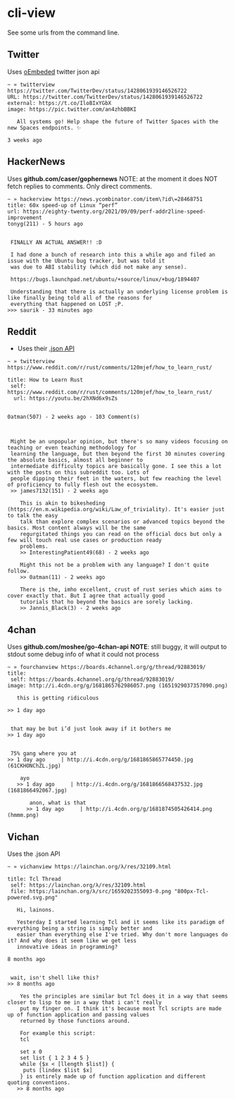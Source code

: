 * cli-view
See some urls from the command line.
** Twitter
Uses [[https://developer.twitter.com/en/docs/twitter-for-websites/oembed-api][oEmbeded]] twitter json api
#+begin_src
~ » twitterview https://twitter.com/TwitterDev/status/1428061939146526722
URL: https://twitter.com/TwitterDev/status/1428061939146526722
external: https://t.co/IloBIxYGbX
image: https://pic.twitter.com/an4zhbBBKI

   All systems go! Help shape the future of Twitter Spaces with the new Spaces endpoints. ✨

3 weeks ago
#+end_src
** HackerNews
Uses *github.com/caser/gophernews*
NOTE: at the moment it does NOT fetch replies to comments. Only direct comments.
#+begin_src
~ » hackerview https://news.ycombinator.com/item\?id\=28468751
title: 60x speed-up of Linux “perf”
url: https://eighty-twenty.org/2021/09/09/perf-addr2line-speed-improvement
tonyg(211) - 5 hours ago


 FINALLY AN ACTUAL ANSWER!! :D

 I had done a bunch of research into this a while ago and filed an issue with the Ubuntu bug tracker, but was told it
 was due to ABI stability (which did not make any sense).

 https://bugs.launchpad.net/ubuntu/+source/linux/+bug/1894407

 Understanding that there is actually an underlying license problem is like finally being told all of the reasons for
 everything that happened on LOST ;P.
>>> saurik - 33 minutes ago
#+end_src
** Reddit
- Uses their [[https://www.reddit.com/dev/api/][.json API]]
#+begin_src
~ » twitterview https://www.reddit.com/r/rust/comments/120mjef/how_to_learn_rust/

title: How to Learn Rust
 self: https://www.reddit.com/r/rust/comments/120mjef/how_to_learn_rust/
  url: https://youtu.be/2hXNd6x9sZs


0atman(507) - 2 weeks ago - 103 Comment(s)



 Might be an unpopular opinion, but there's so many videos focusing on teaching or even teaching methodology for
 learning the language, but then beyond the first 30 minutes covering the absolute basics, almost all beginner to
 intermediate difficulty topics are basically gone. I see this a lot with the posts on this subreddit too. Lots of
 people dipping their feet in the waters, but few reaching the level of proficiency to fully flesh out the ecosystem.
 >> james7132(151) - 2 weeks ago

    This is akin to bikesheding (https://en.m.wikipedia.org/wiki/Law_of_triviality). It's easier just to talk the easy
    talk than explore complex scenarios or advanced topics beyond the basics. Most content always will be the same
    regurgitated things you can read on the official docs but only a few will touch real use cases or production ready
    problems.
    >> InterestingPatient49(68) - 2 weeks ago

    Might this not be a problem with any language? I don't quite follow.
    >> 0atman(11) - 2 weeks ago

    There is the, imho excellent, crust of rust series which aims to cover exactly that. But I agree that actually good
    tutorials that ho beyond the basics are sorely lacking.
    >> Jannis_Black(3) - 2 weeks ago
#+end_src
** 4chan
Uses *github.com/moshee/go-4chan-api*
*NOTE*: still buggy, it will output to stdout some debug info of what it could not process
#+begin_src
~ » fourchanview https://boards.4channel.org/g/thread/92883019/
title:
 self: https://boards.4channel.org/g/thread/92883019/
image: http://i.4cdn.org/g/1681865762986057.png (1651929037357090.png)

   this is getting ridiculous

>> 1 day ago


 that may be but i’d just look away if it bothers me
>> 1 day ago


 75% gang where you at
>> 1 day ago     | http://i.4cdn.org/g/1681865865774450.jpg (61CKHONChZL.jpg)

    ayo
   >> 1 day ago     | http://i.4cdn.org/g/1681866568437532.jpg (1681866492067.jpg)

       anon, what is that
      >> 1 day ago     | http://i.4cdn.org/g/1681874505426414.png (hmmm.png)
#+end_src
** Vichan
Uses the .json API
#+begin_src
~ » vichanview https://lainchan.org/λ/res/32109.html

title: Tcl Thread
 self: https://lainchan.org/λ/res/32109.html
 file: https:/lainchan.org/λ/src/1659202355093-0.png "800px-Tcl-powered.svg.png"

   Hi, lainons.

   Yesterday I started learning Tcl and it seems like its paradigm of everything being a string is simply better and
   easier than everything else I've tried. Why don't more languages do it? And why does it seem like we get less
   innovative ideas in programming?

8 months ago


 wait, isn't shell like this?
>> 8 months ago

    Yes the principles are similar but Tcl does it in a way that seems closer to lisp to me in a way that i can't really
    put my finger on. I think it's because most Tcl scripts are made up of function application and passing values
    returned by those functions around.

    For example this script:
    tcl

    set x 0
    set list { 1 2 3 4 5 }
    while {$x < [llength $list]} {
     puts [lindex $list $x]
    } is entirely made up of function application and different quoting conventions.
   >> 8 months ago
#+end_src
